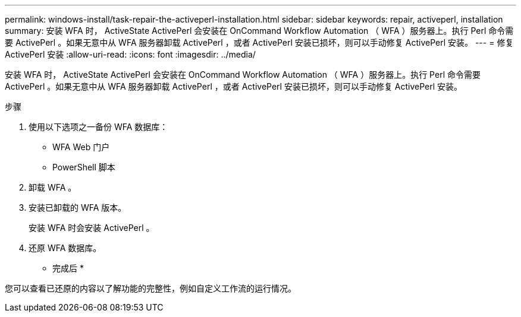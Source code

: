 ---
permalink: windows-install/task-repair-the-activeperl-installation.html 
sidebar: sidebar 
keywords: repair, activeperl, installation 
summary: 安装 WFA 时， ActiveState ActivePerl 会安装在 OnCommand Workflow Automation （ WFA ）服务器上。执行 Perl 命令需要 ActivePerl 。如果无意中从 WFA 服务器卸载 ActivePerl ，或者 ActivePerl 安装已损坏，则可以手动修复 ActivePerl 安装。 
---
= 修复 ActivePerl 安装
:allow-uri-read: 
:icons: font
:imagesdir: ../media/


[role="lead"]
安装 WFA 时， ActiveState ActivePerl 会安装在 OnCommand Workflow Automation （ WFA ）服务器上。执行 Perl 命令需要 ActivePerl 。如果无意中从 WFA 服务器卸载 ActivePerl ，或者 ActivePerl 安装已损坏，则可以手动修复 ActivePerl 安装。

.步骤
. 使用以下选项之一备份 WFA 数据库：
+
** WFA Web 门户
** PowerShell 脚本


. 卸载 WFA 。
. 安装已卸载的 WFA 版本。
+
安装 WFA 时会安装 ActivePerl 。

. 还原 WFA 数据库。


* 完成后 *

您可以查看已还原的内容以了解功能的完整性，例如自定义工作流的运行情况。

